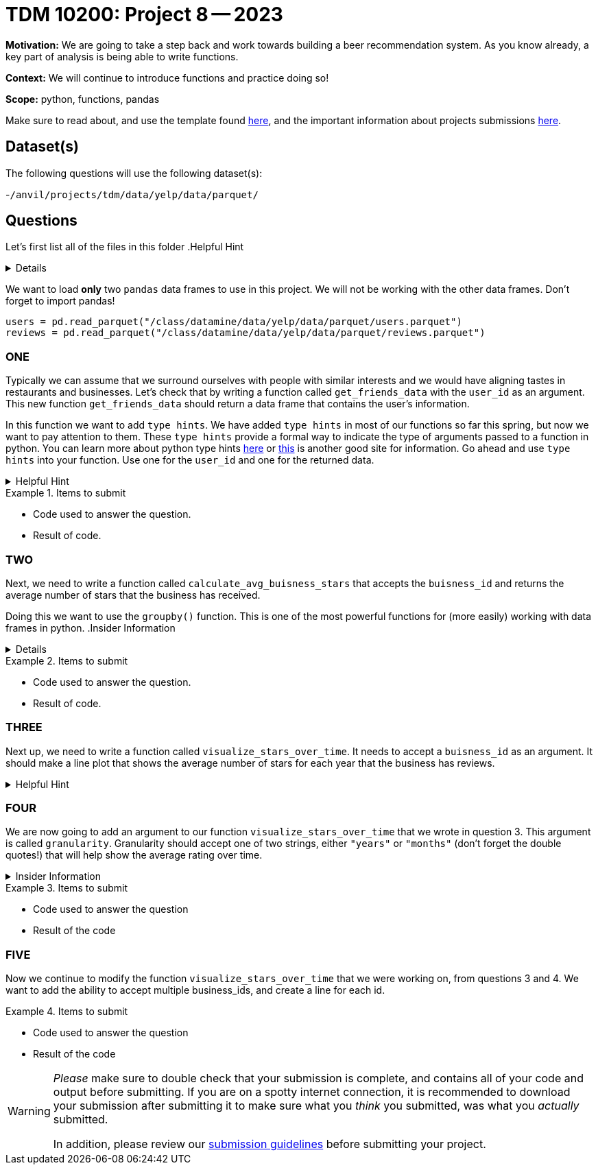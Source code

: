 = TDM 10200: Project 8 -- 2023

**Motivation:** We are going to take a step back and work towards building a beer recommendation system. As you know already, a key part of analysis is being able to write functions. 


**Context:**  We will continue to introduce functions and practice doing so! 

**Scope:** python, functions, pandas 


Make sure to read about, and use the template found xref:templates.adoc[here], and the important information about projects submissions xref:submissions.adoc[here].

== Dataset(s)

The following questions will use the following dataset(s):

-`/anvil/projects/tdm/data/yelp/data/parquet/`

== Questions
Let's first list all of the files in this folder 
.Helpful Hint
[%collapsible]
====
[source, python]
----
ls /anvil/projects/tdm/data/yelp/data/parquet/
----
====
We want to load *only* two `pandas` data frames to use in this project. We will not be working with the other data frames.
Don't forget to import pandas!
[source, python]
----
users = pd.read_parquet("/class/datamine/data/yelp/data/parquet/users.parquet")
reviews = pd.read_parquet("/class/datamine/data/yelp/data/parquet/reviews.parquet")
----

=== ONE

Typically we can assume that we surround ourselves with people with similar interests and we would have aligning tastes in restaurants and businesses. 
Let's check that by writing a function called `get_friends_data` with the `user_id` as an argument. This new function `get_friends_data` should return a data frame that contains the user's information. 

In this function we want to add `type hints`.  We have added `type hints` in most of our functions so far this spring, but now we want to pay attention to them.
These `type hints` provide a formal way to indicate the type of arguments passed to a function in python.
You can learn more about python type hints https://www.pythontutorial.net/python-basics/python-type-hints/[here] or https://docs.python.org/3.8/library/typing.html[this] is another good site for information.
Go ahead and use `type hints` into your function. Use one for the `user_id` and one for the returned data. 

.Helpful Hint
[%collapsible]
====
a `type hint` for a string appears as `str` in our function
[source, python]
----
get_friends_data(user_id: str)
----
====
.Items to submit
====
- Code used to answer the question. 
- Result of code.
====

=== TWO
Next, we need to write a function called `calculate_avg_buisness_stars` that accepts the `buisness_id` and returns the average number of stars that the business has received. 

Doing this we want to use the `groupby()` function.  This is one of the most powerful functions for (more easily) working with data frames in python.
.Insider Information
[%collapsible]
====
- groupby()- allows us group data according to categories and also can help us compile and summarize data easily. 
====

.Items to submit
====
- Code used to answer the question. 
- Result of code.
====

=== THREE

Next up, we need to write a function called `visualize_stars_over_time`. It needs to accept a `buisness_id` as an argument.  It should make a line plot that shows the average number of stars for each year that the business has reviews. 

.Helpful Hint
[%collapsible]
====
You will need to import matplotlib.pyplot as plt
====



=== FOUR
We are now going to add an argument to our function `visualize_stars_over_time` that we wrote in question 3. This argument is called `granularity`. Granularity should accept one of two strings, either `"years"` or `"months"` (don't forget the double quotes!) that will help show the average rating over time. 

.Insider Information 
[%collapsible]
====
Granularity indicates how much data can be shown on a chart. It can expressed in units of time, it can be - "minute" - "hour" - "day" - "week" - "month" - "year".
====

.Items to submit
====
- Code used to answer the question
- Result of the code 
====



=== FIVE

Now we continue to modify the function `visualize_stars_over_time` that we were working on, from questions 3 and 4. We want to add the ability to accept multiple business_ids, and create a line for each id. 

.Items to submit
====
- Code used to answer the question
- Result of the code 
====


[WARNING]
====
_Please_ make sure to double check that your submission is complete, and contains all of your code and output before submitting. If you are on a spotty internet connection, it is recommended to download your submission after submitting it to make sure what you _think_ you submitted, was what you _actually_ submitted.
                                                                                                                             
In addition, please review our xref:submissions.adoc[submission guidelines] before submitting your project.
====